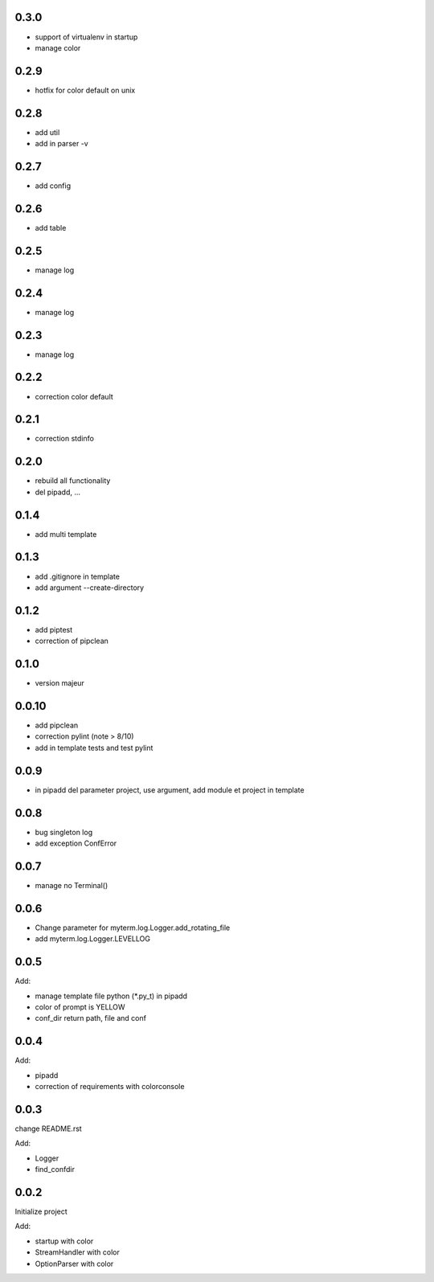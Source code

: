 0.3.0
=====

* support of virtualenv in startup
* manage color

0.2.9
=====

* hotfix for color default on unix


0.2.8
=====

* add util
* add in parser -v

0.2.7
=====

* add config

0.2.6
=====

* add table

0.2.5
=====

* manage log

0.2.4
=====

* manage log

0.2.3
=====

* manage log

0.2.2
=====

* correction color default

0.2.1
=====

* correction stdinfo

0.2.0
=====

* rebuild all functionality
* del pipadd, ...

0.1.4
=====

* add multi template

0.1.3
=====

* add .gitignore in template
* add argument --create-directory

0.1.2
=====

* add piptest
* correction of pipclean

0.1.0
=====

* version majeur

0.0.10
=======

* add pipclean
* correction pylint (note > 8/10)
* add in template tests and test pylint

0.0.9
=====

* in pipadd del parameter project, use argument, add module et project in template

0.0.8
=====

* bug singleton log
* add exception ConfError

0.0.7
=====

* manage no Terminal()

0.0.6
=====

* Change parameter for myterm.log.Logger.add_rotating_file
* add myterm.log.Logger.LEVELLOG

0.0.5
=====

Add:

* manage template file python (*.py_t) in pipadd
* color of prompt is YELLOW
* conf_dir return path, file and conf

0.0.4
=====

Add:

* pipadd
* correction of requirements with colorconsole


0.0.3
=====

change README.rst

Add:

* Logger
* find_confdir

0.0.2
=====

Initialize project

Add:

* startup with color
* StreamHandler with color
* OptionParser with color
